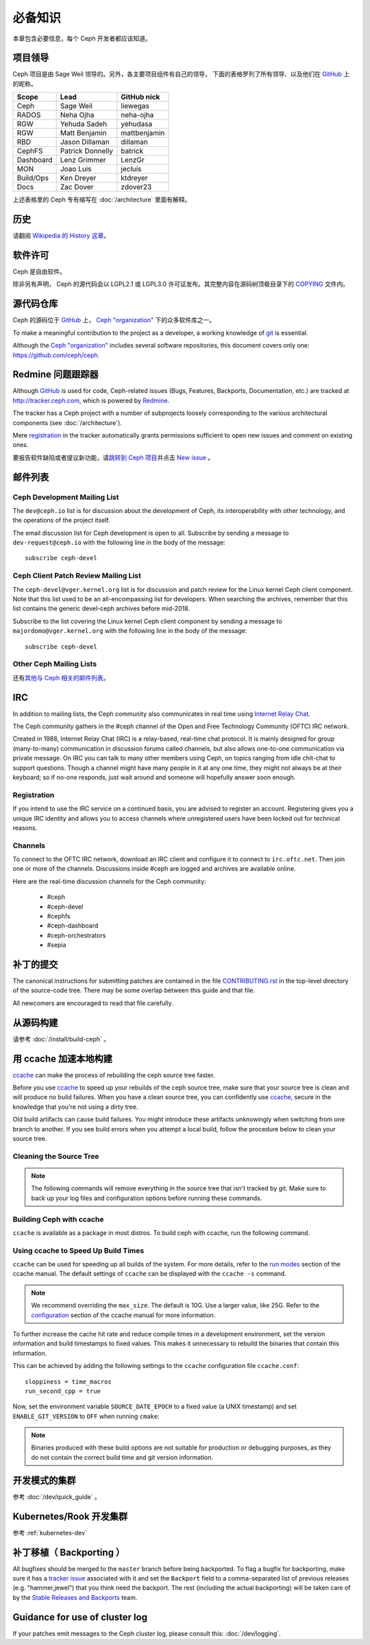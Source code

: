必备知识
========

本章包含必要信息，每个 Ceph 开发者都应该知道。

项目领导
--------

Ceph 项目是由 Sage Weil 领导的。另外，各主要项目组件有自己的领导，
下面的表格罗列了所有领导、以及他们在 `GitHub`_ 上的昵称。

.. _github: https://github.com/

========= ================ =============
Scope     Lead             GitHub nick
========= ================ =============
Ceph      Sage Weil        liewegas
RADOS     Neha Ojha        neha-ojha
RGW       Yehuda Sadeh     yehudasa
RGW       Matt Benjamin    mattbenjamin
RBD       Jason Dillaman   dillaman
CephFS    Patrick Donnelly batrick
Dashboard Lenz Grimmer     LenzGr
MON       Joao Luis        jecluis
Build/Ops Ken Dreyer       ktdreyer
Docs      Zac Dover        zdover23
========= ================ =============

上述表格里的 Ceph 专有缩写在 :doc:`/architecture` 里面有解释。

历史
----

请翻阅 `Wikipedia 的 History 这章`_\ 。

.. _`Wikipedia 的 History 这章`: https://en.wikipedia.org/wiki/Ceph_%28software%29#History

软件许可
--------

Ceph 是自由软件。

除非另有声明， Ceph 的源代码会以 LGPL2.1 或 LGPL3.0 许可证\
发布。其完整内容在源码树顶极目录下的 `COPYING`_ 文件内。

.. _`COPYING`:
   https://github.com/ceph/ceph/blob/master/COPYING

源代码仓库
----------
.. Source code repositories

Ceph 的源码位于 `GitHub`_ 上， `Ceph "organization"`_ 下的众多软件库之一。

.. _`Ceph "organization"`: https://github.com/ceph

To make a meaningful contribution to the project as a developer, a working
knowledge of git_ is essential.

.. _git: https://git-scm.com/doc

Although the `Ceph "organization"`_ includes several software repositories,
this document covers only one: https://github.com/ceph/ceph.

Redmine 问题跟踪器
------------------
.. Redmine issue tracker

Although `GitHub`_ is used for code, Ceph-related issues (Bugs, Features,
Backports, Documentation, etc.) are tracked at http://tracker.ceph.com,
which is powered by `Redmine`_.

.. _Redmine: http://www.redmine.org

The tracker has a Ceph project with a number of subprojects loosely
corresponding to the various architectural components (see
:doc:`/architecture`).

Mere `registration`_ in the tracker automatically grants permissions
sufficient to open new issues and comment on existing ones.

.. _registration: http://tracker.ceph.com/account/register

要报告软件缺陷或者提议新功能，请\ `跳转到 Ceph 项目`_\ 并点击 `New issue`_ 。

.. _`跳转到 Ceph 项目`: http://tracker.ceph.com/projects/ceph
.. _`New issue`: http://tracker.ceph.com/projects/ceph/issues/new


.. _mailing-list:

邮件列表
--------

Ceph Development Mailing List
~~~~~~~~~~~~~~~~~~~~~~~~~~~~~
The ``dev@ceph.io`` list is for discussion about the development of Ceph,
its interoperability with other technology, and the operations of the
project itself.

The email discussion list for Ceph development is open to all. Subscribe by
sending a message to ``dev-request@ceph.io`` with the following line in the
body of the message::

    subscribe ceph-devel


Ceph Client Patch Review Mailing List
~~~~~~~~~~~~~~~~~~~~~~~~~~~~~~~~~~~~~
The ``ceph-devel@vger.kernel.org`` list is for discussion and patch review
for the Linux kernel Ceph client component. Note that this list used to
be an all-encompassing list for developers. When searching the archives, 
remember that this list contains the generic devel-ceph archives before mid-2018.

Subscribe to the list covering the Linux kernel Ceph client component by sending
a message to ``majordomo@vger.kernel.org`` with the following line in the body
of the message::

    subscribe ceph-devel


Other Ceph Mailing Lists
~~~~~~~~~~~~~~~~~~~~~~~~

还有\ `其他与 Ceph 相关的邮件列表`_\ 。

.. _`其他与 Ceph 相关的邮件列表`: https://ceph.com/irc/


.. _irc:

IRC
---

In addition to mailing lists, the Ceph community also communicates in real
time using `Internet Relay Chat`_.

.. _`Internet Relay Chat`: http://www.irchelp.org/

The Ceph community gathers in the #ceph channel of the Open and Free Technology
Community (OFTC) IRC network.

Created in 1988, Internet Relay Chat (IRC) is a relay-based, real-time chat
protocol. It is mainly designed for group (many-to-many) communication in
discussion forums called channels, but also allows one-to-one communication via
private message. On IRC you can talk to many other members using Ceph, on
topics ranging from idle chit-chat to support questions. Though a channel might
have many people in it at any one time, they might not always be at their
keyboard; so if no-one responds, just wait around and someone will hopefully
answer soon enough.

Registration
~~~~~~~~~~~~

If you intend to use the IRC service on a continued basis, you are advised to
register an account. Registering gives you a unique IRC identity and allows you
to access channels where unregistered users have been locked out for technical
reasons.


Channels
~~~~~~~~

To connect to the OFTC IRC network, download an IRC client and configure it to
connect to ``irc.oftc.net``. Then join one or more of the channels. Discussions
inside #ceph are logged and archives are available online.

Here are the real-time discussion channels for the Ceph community:

  -  #ceph
  -  #ceph-devel
  -  #cephfs
  -  #ceph-dashboard
  -  #ceph-orchestrators
  -  #sepia


.. _submitting-patches:

补丁的提交
----------

The canonical instructions for submitting patches are contained in the
file `CONTRIBUTING.rst`_ in the top-level directory of the source-code
tree. There may be some overlap between this guide and that file.

.. _`CONTRIBUTING.rst`:
  https://github.com/ceph/ceph/blob/master/CONTRIBUTING.rst

All newcomers are encouraged to read that file carefully.

从源码构建
----------
.. Building from source

请参考 :doc:`/install/build-ceph` 。

用 ccache 加速本地构建
----------------------
.. Using ccache to speed up local builds

`ccache`_ can make the process of rebuilding the ceph source tree faster. 

Before you use `ccache`_ to speed up your rebuilds of the ceph source tree,
make sure that your source tree is clean and will produce no build failures.
When you have a clean source tree, you can confidently use `ccache`_, secure in
the knowledge that you're not using a dirty tree.

Old build artifacts can cause build failures. You might introduce these
artifacts unknowingly when switching from one branch to another. If you see
build errors when you attempt a local build, follow the procedure below to
clean your source tree.

Cleaning the Source Tree
~~~~~~~~~~~~~~~~~~~~~~~~

.. prompt:: bash $

  ninja clean
  
.. note:: The following commands will remove everything in the source tree 
          that isn't tracked by git. Make sure to back up your log files 
          and configuration options before running these commands.

.. prompt:: bash $

   git clean -fdx; git submodule foreach git clean -fdx

Building Ceph with ccache
~~~~~~~~~~~~~~~~~~~~~~~~~

``ccache`` is available as a package in most distros. To build ceph with
ccache, run the following command.

.. prompt:: bash $

  cmake -DWITH_CCACHE=ON ..

Using ccache to Speed Up Build Times
~~~~~~~~~~~~~~~~~~~~~~~~~~~~~~~~~~~~

``ccache`` can be used for speeding up all builds of the system. For more
details, refer to the `run modes`_ section of the ccache manual. The default
settings of ``ccache`` can be displayed with the ``ccache -s`` command.

.. note:: We recommend overriding the ``max_size``. The default is 10G.
          Use a larger value, like 25G. Refer to the `configuration`_ section
          of the ccache manual for more information.

To further increase the cache hit rate and reduce compile times in a
development environment, set the version information and build timestamps to
fixed values. This makes it unnecessary to rebuild the binaries that contain
this information.

This can be achieved by adding the following settings to the ``ccache``
configuration file ``ccache.conf``::

  sloppiness = time_macros
  run_second_cpp = true

Now, set the environment variable ``SOURCE_DATE_EPOCH`` to a fixed value (a
UNIX timestamp) and set ``ENABLE_GIT_VERSION`` to ``OFF`` when running
``cmake``:

.. prompt:: bash $

  export SOURCE_DATE_EPOCH=946684800
  cmake -DWITH_CCACHE=ON -DENABLE_GIT_VERSION=OFF ..

.. note:: Binaries produced with these build options are not suitable for
  production or debugging purposes, as they do not contain the correct build
  time and git version information.

.. _`ccache`: https://ccache.samba.org/
.. _`run modes`: https://ccache.samba.org/manual.html#_run_modes
.. _`configuration`: https://ccache.samba.org/manual.html#_configuration

开发模式的集群
--------------
.. Development-mode cluster

参考 :doc:`/dev/quick_guide` 。

Kubernetes/Rook 开发集群
------------------------
.. Kubernetes/Rook development cluster

参考 :ref:`kubernetes-dev`

.. _backporting:

补丁移植（ Backporting ）
-------------------------

All bugfixes should be merged to the ``master`` branch before being
backported. To flag a bugfix for backporting, make sure it has a
`tracker issue`_ associated with it and set the ``Backport`` field to a
comma-separated list of previous releases (e.g. "hammer,jewel") that you think
need the backport.
The rest (including the actual backporting) will be taken care of by the
`Stable Releases and Backports`_ team.

.. _`tracker issue`: http://tracker.ceph.com/
.. _`Stable Releases and Backports`: http://tracker.ceph.com/projects/ceph-releases/wiki

Guidance for use of cluster log
-------------------------------

If your patches emit messages to the Ceph cluster log, please consult
this: :doc:`/dev/logging`.
